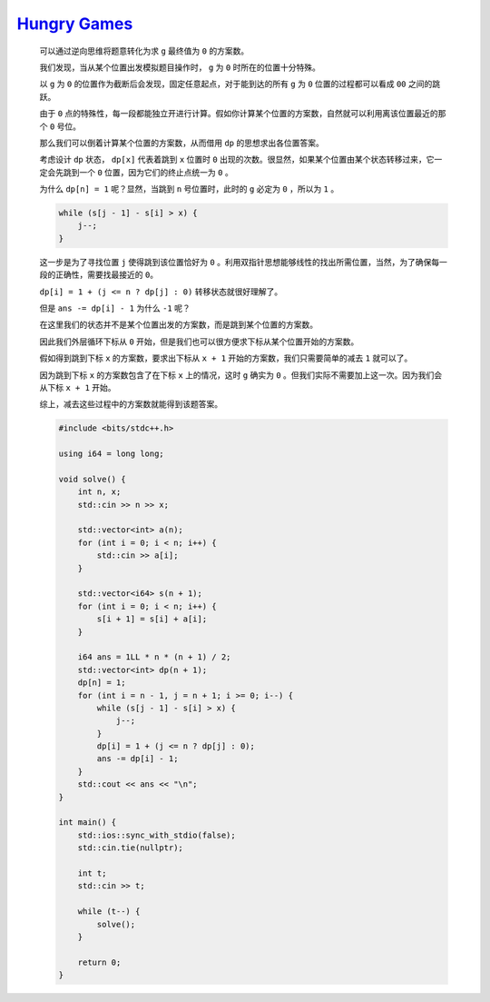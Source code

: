 `Hungry Games <https://codeforces.com/contest/1994/problem/C>`_
=====================================================================

    可以通过逆向思维将题意转化为求 ``g`` 最终值为 ``0`` 的方案数。

    我们发现，当从某个位置出发模拟题目操作时， ``g`` 为 ``0`` 时所在的位置十分特殊。

    以 ``g`` 为 ``0`` 的位置作为截断后会发现，固定任意起点，对于能到达的所有 ``g`` 为 ``0`` 位置的过程都可以看成 ``00`` 之间的跳跃。

    由于 ``0`` 点的特殊性，每一段都能独立开进行计算。假如你计算某个位置的方案数，自然就可以利用离该位置最近的那个 ``0`` 号位。

    那么我们可以倒着计算某个位置的方案数，从而借用 ``dp`` 的思想求出各位置答案。

    考虑设计 ``dp`` 状态， ``dp[x]`` 代表着跳到 ``x`` 位置时 ``0`` 出现的次数。很显然，如果某个位置由某个状态转移过来，它一定会先跳到一个 ``0`` 位置，因为它们的终止点统一为 ``0`` 。

    为什么 ``dp[n] = 1`` 呢？显然，当跳到 ``n`` 号位置时，此时的 ``g`` 必定为 ``0`` ，所以为 ``1`` 。

    .. code-block:: CPP

        while (s[j - 1] - s[i] > x) {
            j--;
        }      

    这一步是为了寻找位置 ``j`` 使得跳到该位置恰好为 ``0`` 。利用双指针思想能够线性的找出所需位置，当然，为了确保每一段的正确性，需要找最接近的 ``0``。

    ``dp[i] = 1 + (j <= n ? dp[j] : 0)`` 转移状态就很好理解了。

    但是 ``ans -= dp[i] - 1`` 为什么 ``-1`` 呢？

    在这里我们的状态并不是某个位置出发的方案数，而是跳到某个位置的方案数。

    因此我们外层循环下标从 ``0`` 开始，但是我们也可以很方便求下标从某个位置开始的方案数。

    假如得到跳到下标 ``x`` 的方案数，要求出下标从 ``x + 1`` 开始的方案数，我们只需要简单的减去 ``1`` 就可以了。

    因为跳到下标 ``x`` 的方案数包含了在下标 ``x`` 上的情况，这时 ``g`` 确实为 ``0`` 。但我们实际不需要加上这一次。因为我们会从下标 ``x + 1`` 开始。

    综上，减去这些过程中的方案数就能得到该题答案。

    .. code-block:: CPP

        #include <bits/stdc++.h>

        using i64 = long long;

        void solve() {
            int n, x;
            std::cin >> n >> x;

            std::vector<int> a(n);
            for (int i = 0; i < n; i++) {
                std::cin >> a[i];
            }

            std::vector<i64> s(n + 1);
            for (int i = 0; i < n; i++) {
                s[i + 1] = s[i] + a[i];
            }

            i64 ans = 1LL * n * (n + 1) / 2;
            std::vector<int> dp(n + 1);
            dp[n] = 1;
            for (int i = n - 1, j = n + 1; i >= 0; i--) {
                while (s[j - 1] - s[i] > x) {
                    j--;
                }
                dp[i] = 1 + (j <= n ? dp[j] : 0);
                ans -= dp[i] - 1;
            }
            std::cout << ans << "\n";
        }

        int main() {
            std::ios::sync_with_stdio(false);
            std::cin.tie(nullptr);

            int t;
            std::cin >> t;

            while (t--) {
                solve();
            }

            return 0;
        }        
